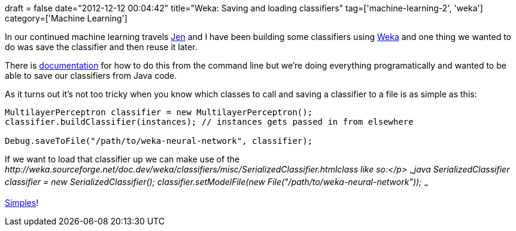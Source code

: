 +++
draft = false
date="2012-12-12 00:04:42"
title="Weka: Saving and loading classifiers"
tag=['machine-learning-2', 'weka']
category=['Machine Learning']
+++

In our continued machine learning travels https://twitter.com/jennifersmithco[Jen] and I have been building some classifiers using http://www.cs.waikato.ac.nz/ml/weka/[Weka] and one thing we wanted to do was save the classifier and then reuse it later.

There is http://weka.wikispaces.com/Saving+and+loading+models[documentation] for how to do this from the command line but we're doing everything programatically and wanted to be able to save our classifiers from Java code.

As it turns out it's not too tricky when you know which classes to call and saving a classifier to a file is as simple as this:

[source,java]
----

MultilayerPerceptron classifier = new MultilayerPerceptron();
classifier.buildClassifier(instances); // instances gets passed in from elsewhere

Debug.saveToFile("/path/to/weka-neural-network", classifier);
----

If we want to load that classifier up we can make use of the +++<cite>+++http://weka.sourceforge.net/doc.dev/weka/classifiers/misc/SerializedClassifier.html[SerializedClassifier]+++<cite>+++class like so:</p> ~~~java SerializedClassifier classifier = new SerializedClassifier(); classifier.setModelFile(new File("/path/to/weka-neural-network")); ~~~

http://www.youtube.com/watch?v=Hl545RF6dXA[Simples]! +++</cite>++++++</cite>+++
